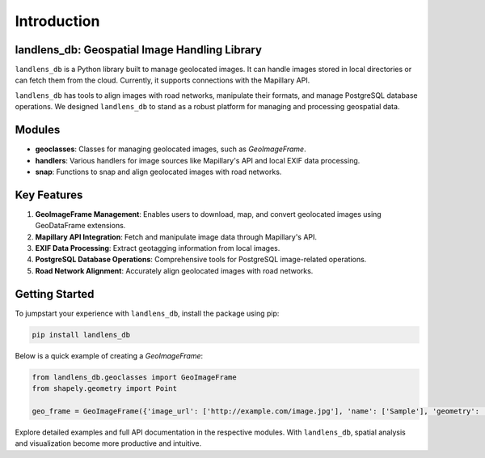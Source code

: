 Introduction
============

landlens_db: Geospatial Image Handling Library
----------------------------------------------
``landlens_db`` is a Python library built to manage geolocated images. It can handle images stored in local directories or can fetch them from the cloud. Currently, it supports connections with the Mapillary API.

``landlens_db`` has tools to align images with road networks, manipulate their formats, and manage PostgreSQL database operations. We designed ``landlens_db`` to stand as a robust platform for managing and processing geospatial data.

Modules
-------

- **geoclasses**: Classes for managing geolocated images, such as `GeoImageFrame`.
- **handlers**: Various handlers for image sources like Mapillary's API and local EXIF data processing.
- **snap**: Functions to snap and align geolocated images with road networks.

Key Features
------------

1. **GeoImageFrame Management**: Enables users to download, map, and convert geolocated images using GeoDataFrame extensions.
2. **Mapillary API Integration**: Fetch and manipulate image data through Mapillary's API.
3. **EXIF Data Processing**: Extract geotagging information from local images.
4. **PostgreSQL Database Operations**: Comprehensive tools for PostgreSQL image-related operations.
5. **Road Network Alignment**: Accurately align geolocated images with road networks.

Getting Started
---------------
To jumpstart your experience with ``landlens_db``, install the package using pip:

.. code-block:: bash

   pip install landlens_db

Below is a quick example of creating a `GeoImageFrame`:

.. code-block:: python

   from landlens_db.geoclasses import GeoImageFrame
   from shapely.geometry import Point

   geo_frame = GeoImageFrame({'image_url': ['http://example.com/image.jpg'], 'name': ['Sample'], 'geometry': [Point(0, 0)]})

Explore detailed examples and full API documentation in the respective modules. With ``landlens_db``, spatial analysis and visualization become more productive and intuitive.
